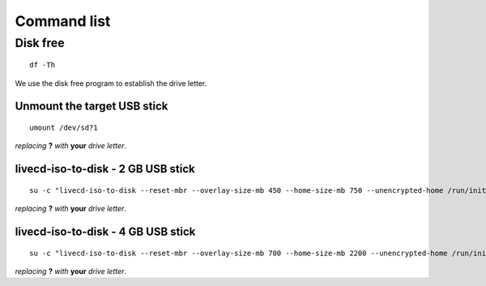 ============
Command list
============

Disk free
---------

::
  
  df -Th

We use the disk free program to establish the drive letter.

Unmount the target USB stick
::::::::::::::::::::::::::::

::

  umount /dev/sd?1

*replacing* **?** *with* **your** *drive letter*.

livecd-iso-to-disk - 2 GB USB stick
:::::::::::::::::::::::::::::::::::

::

  su -c "livecd-iso-to-disk --reset-mbr --overlay-size-mb 450 --home-size-mb 750 --unencrypted-home /run/initramfs/livedev /dev/sd?1"

*replacing* **?** *with* **your** *drive letter*.

livecd-iso-to-disk - 4 GB USB stick
:::::::::::::::::::::::::::::::::::

::

  su -c "livecd-iso-to-disk --reset-mbr --overlay-size-mb 700 --home-size-mb 2200 --unencrypted-home /run/initramfs/livedev /dev/sd?1"

*replacing* **?** *with* **your** *drive letter*.
